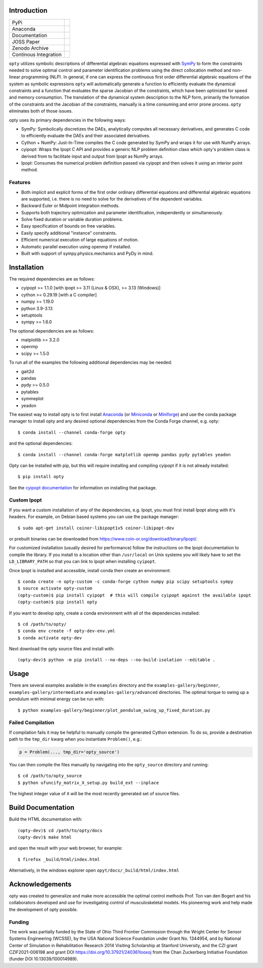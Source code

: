 Introduction
============

.. list-table::

   * - PyPi
     - .. image:: https://img.shields.io/pypi/v/opty.svg
          :target: https://pypi.org/project/opty
       .. image:: https://pepy.tech/badge/opty
          :target: https://pypi.org/project/opty
   * - Anaconda
     - .. image:: https://anaconda.org/conda-forge/opty/badges/version.svg
          :target: https://anaconda.org/conda-forge/opty
       .. image:: https://anaconda.org/conda-forge/opty/badges/downloads.svg
          :target: https://anaconda.org/conda-forge/opty
   * - Documentation
     - .. image:: https://readthedocs.org/projects/opty/badge/?version=stable
          :target: http://opty.readthedocs.io
   * - JOSS Paper
     - .. image:: http://joss.theoj.org/papers/10.21105/joss.00300/status.svg
          :target: https://doi.org/10.21105/joss.00300
   * - Zenodo Archive
     - .. image:: https://zenodo.org/badge/DOI/10.5281/zenodo.1162870.svg
          :target: https://doi.org/10.5281/zenodo.1162870
   * - Continous Integration
     - .. image:: https://github.com/csu-hmc/opty/actions/workflows/tests.yml/badge.svg

``opty`` utilizes symbolic descriptions of differential algebraic equations
expressed with SymPy_ to form the constraints needed to solve optimal control
and parameter identification problems using the direct collocation method and
non-linear programming (NLP). In general, if one can express the continuous
first order differential algebraic equations of the system as symbolic
expressions ``opty`` will automatically generate a function to efficiently
evaluate the dynamical constraints and a function that evaluates the sparse
Jacobian of the constraints, which have been optimized for speed and memory
consumption. The translation of the dynamical system description to the NLP
form, primarily the formation of the constraints and the Jacobian of the
constraints, manually is a time consuming and error prone process. ``opty``
eliminates both of those issues.

opty uses its primary dependencies in the following ways:

- SymPy: Symbolically discretizes the DAEs, analytically computes all necessary
  derivatives, and generates C code to efficiently evaluate the DAEs and their
  associated derivatives.
- Cython + NumPy: Just-In-Time compiles the C code generated by SymPy and
  wraps it for use with NumPy arrays.
- cyipopt: Wraps the Ipopt C API and provides a generic NLP problem definition
  class which opty's problem class is derived from to facilitate input and
  output from Ipopt as NumPy arrays.
- Ipopt: Consumes the numerical problem definition passed via cyipopt and then
  solves it using an interior point method.

.. _SymPy: http://www.sympy.org

Features
--------

- Both implicit and explicit forms of the first order ordinary differential
  equations and differential algebraic equations are supported, i.e. there is
  no need to solve for the derivatives of the dependent variables.
- Backward Euler or Midpoint integration methods.
- Supports both trajectory optimization and parameter identification,
  independently or simultaneously.
- Solve fixed duration or variable duration problems.
- Easy specification of bounds on free variables.
- Easily specify additional "instance" constraints.
- Efficient numerical execution of large equations of motion.
- Automatic parallel execution using openmp if installed.
- Built with support of sympy.physics.mechanics and PyDy in mind.

Installation
============

The required dependencies are as follows:

- cyipopt >= 1.1.0 [with ipopt >= 3.11 (Linux & OSX), >= 3.13 (Windows)]
- cython >= 0.29.19 [with a C compiler]
- numpy >= 1.19.0
- python 3.9-3.13
- setuptools
- sympy >= 1.6.0

The optional dependencies are as follows:

- matplotlib >= 3.2.0
- openmp
- scipy >= 1.5.0

To run all of the examples the following additional dependencies may be needed:

- gait2d
- pandas
- pydy >= 0.5.0
- pytables
- symmeplot
- yeadon

The easiest way to install opty is to first install Anaconda_ (or Miniconda_ or
Miniforge_) and use the conda package manager to install opty and any desired
optional dependencies from the Conda Forge channel, e.g. opty::

   $ conda install --channel conda-forge opty

and the optional dependencies::

   $ conda install --channel conda-forge matplotlib openmp pandas pydy pytables yeadon

.. _Anaconda: https://www.continuum.io/downloads
.. _Miniconda: https://conda.io/miniconda.html
.. _Miniforge: https://conda-forge.org/miniforge/

Opty can be installed with pip, but this will require installing and compiling
cyipopt if it is not already installed::

   $ pip install opty

See the `cyipopt documentation`_ for information on installing that package.

.. _cyipopt documentation: https://cyipopt.readthedocs.io

Custom Ipopt
------------

If you want a custom installation of any of the dependencies, e.g. Ipopt, you
must first install Ipopt along with it's headers. For example, on Debian based
systems you can use the package manager::

   $ sudo apt-get install coinor-libipopt1v5 coinor-libipopt-dev

or prebuilt binaries can be downloaded from
https://www.coin-or.org/download/binary/Ipopt/.

For customized installation (usually desired for performance) follow the
instructions on the Ipopt documentation to compile the library. If you install
to a location other than ``/usr/local`` on Unix systems you will likely have to
set the ``LD_LIBRARY_PATH`` so that you can link to Ipopt when installing
``cyipopt``.

Once Ipopt is installed and accessible, install conda then create an environment::

   $ conda create -n opty-custom -c conda-forge cython numpy pip scipy setuptools sympy
   $ source activate opty-custom
   (opty-custom)$ pip install cyipopt  # this will compile cyipopt against the available ipopt
   (opty-custom)$ pip install opty

If you want to develop opty, create a conda environment with all of the
dependencies installed::

   $ cd /path/to/opty/
   $ conda env create -f opty-dev-env.yml
   $ conda activate opty-dev

Next download the opty source files and install with::

   (opty-dev)$ python -m pip install --no-deps --no-build-isolation --editable .

Usage
=====

There are several examples available in the ``examples`` directory and the
``examples-gallery/beginner``, ``examples-gallery/intermediate`` and
``examples-gallery/advanced`` directories. The optimal torque to swing up a
pendulum with minimal energy can be run with::

   $ python examples-gallery/beginner/plot_pendulum_swing_up_fixed_duration.py

Failed Compilation
------------------

If compilation fails it may be helpful to manually compile the generated Cython
extension. To do so, provide a destination path to the ``tmp_dir`` kwarg when
you instantiate ``Problem()``, e.g.:

.. code:: python

   p = Problem(..., tmp_dir='opty_source')

You can then compile the files manually by navigating into the ``opty_source``
directory and running::

   $ cd /path/to/opty_source
   $ python ufuncify_matrix_X_setup.py build_ext --inplace

The highest integer value of ``X`` will be the most recently generated set of
source files.

Build Documentation
===================

Build the HTML documentation with::

   (opty-dev)$ cd /path/to/opty/docs
   (opty-dev)$ make html

and open the result with your web browser, for example::

   $ firefox _build/html/index.html

Alternatively, in the windows explorer open ``opyt/docs/_build/html/index.html``



Acknowledgements
================

opty was created to generalize and make more accessible the optimal control
methods Prof. Ton van den Bogert and his collaborators developed and use for
investigating control of musculoskeletal models. His pioneering work and help
made the development of opty possible.

Funding
-------

The work was partially funded by the State of Ohio Third Frontier Commission
through the Wright Center for Sensor Systems Engineering (WCSSE), by the USA
National Science Foundation under Grant No. 1344954, and by National Center of
Simulation in Rehabilitation Research 2014 Visiting Scholarship at Stanford
University, and the CZI grant CZIF2021-006198 and grant DOI
https://doi.org/10.37921/240361looxoj from the Chan Zuckerberg Initiative
Foundation (funder DOI 10.13039/100014989).
